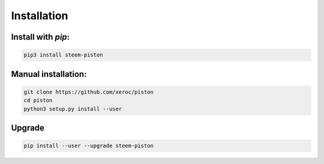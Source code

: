 ************
Installation
************

Install with `pip`:
-------------------

.. code-block:: sh

   pip3 install steem-piston

Manual installation:
--------------------

.. code-block:: sh

   git clone https://github.com/xeroc/piston
   cd piston 
   python3 setup.py install --user

Upgrade
-------

.. code-block:: sh

   pip install --user --upgrade steem-piston
